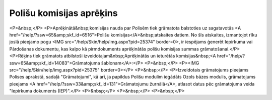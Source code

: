 .. 14082 =============================Polišu komisijas aprēķins============================= <P>&nbsp;</P>
<P>Aprēķinātā&nbsp;komisijas nauda par Polisēm tiek grāmatota balstoties uz sagatavotās <A href="/help/?ssw=65&amp;skf_id=6516">Polišu komisijas</A>&nbsp;atskaites datiem. No šīs atskaites, izmantojot rīku joslā pieejamo pogu <IMG src="/help/Skin/help/img.aspx?pid=25374" border=0>, ir iespējams ģenerēt Iepirkuma vai Pārdošanas dokumentu, kas kalpo kā pirmdokuments aprēķinātās polišu komisijas summas grāmatošanai.</P>
<P>Rēķins tiek grāmatots atbilstoši izveidotajam&nbsp;Aprēķinātās un ieturētās komisijas&nbsp;<A href="/help/?ssw=65&amp;skf_id=14083">Grāmatojuma šablonam</A>:</P>
<P>&nbsp;</P>
<P><IMG src="/help/Skin/help/img.aspx?pid=25375" border=0></P>
<P>&nbsp;</P>
<P>Izveidotais grāmatojums pieejams Polises aprakstā, sadaļā "Grāmatojumi", kā arī, ja papildus Polišu modulim iegādāts Ozols bāzes modulis, grāmatojums pieejams <A href="/help/?ssw=33&amp;skf_id=131">Grāmatojumu žurnālā</A>, atlasot datus pēc grāmatojuma veida "Iepirkuma dokuments (IEP)".</P>
<P>&nbsp;</P>
<P>&nbsp;</P>
<P>&nbsp;</P> 